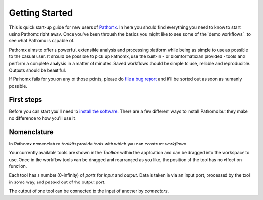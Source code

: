 Getting Started
===============

This is quick start-up guide for new users of `Pathomx`_. In here you should find everything
you need to know to start using Pathomx right away. Once you've been through the basics
you might like to see some of the `demo workflows`_ to see what Pathomx is capable of.

Pathomx aims to offer a powerful, extensible analysis and processing platform while being
as simple to use as possible to the casual user. It should be possible to pick up Pathomx,
use the built-in - or bioinformatician provided - tools and perform a complete analysis
in a matter of minutes. Saved workflows should be simple to use, reliable and reproducible.
Outputs should be beautiful.

If Pathomx fails for you on any of those points, please do `file a bug report`_ and it'll 
be sorted out as soon as humanly possible.

First steps
-----------

Before you can start you'll need to `install the software`_. There are a few different ways
to install Pathomx but they make no difference to how you'll use it.

Nomenclature
------------

In Pathomx nomenclature *toolkits* provide *tools* with which you can construct
*workflows*. 

Your currently available tools are shown in the *Toolbox* within the application and can
be dragged into the workspace to use. Once in the workflow tools can be dragged and rearranged
as you like, the position of the tool has no effect on function. 

Each tool has a number (0-infinity) of *ports* for *input* and *output*. Data is taken in
via an input port, processed by the tool in some way, and passed out of the output port.

The output of one tool can be connected to the input of another by *connectors*.




.. _Pathomx: http://pathomx.org
.. _file a bug report: http://github.com/pathomx/pathomx/issues/
.. _install the software: install.html